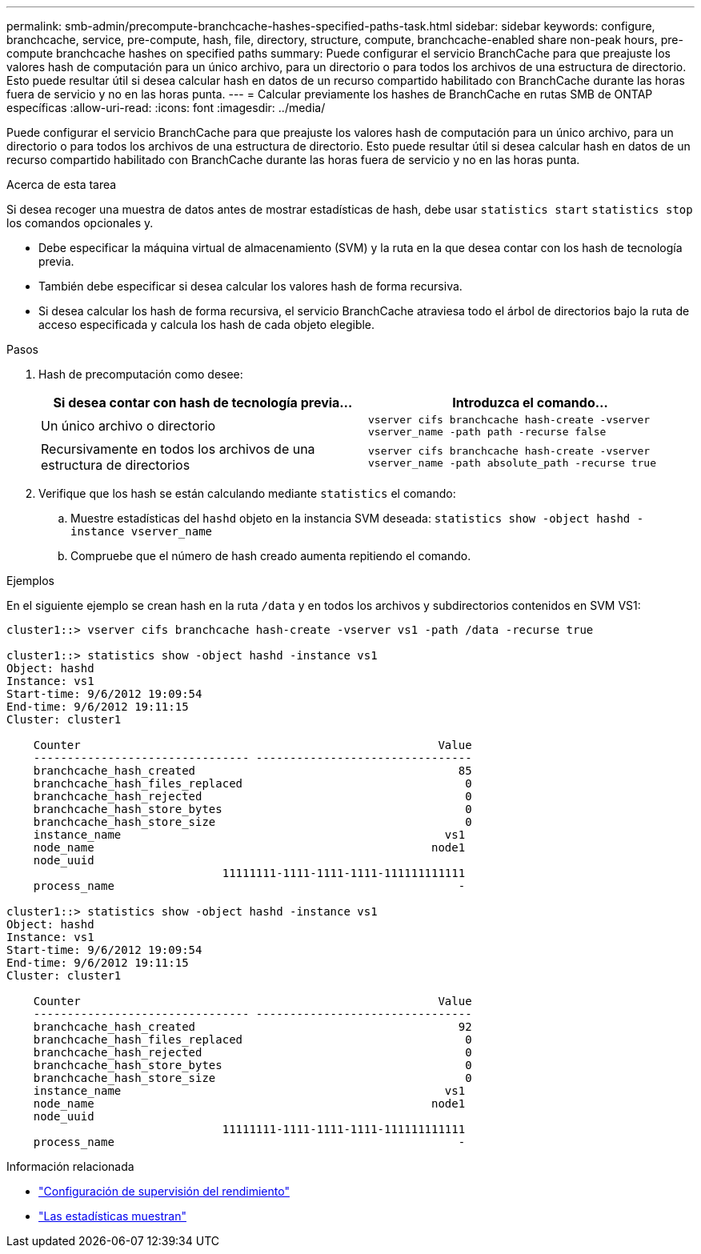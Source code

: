 ---
permalink: smb-admin/precompute-branchcache-hashes-specified-paths-task.html 
sidebar: sidebar 
keywords: configure, branchcache, service, pre-compute, hash, file, directory, structure, compute, branchcache-enabled share non-peak hours, pre-compute branchcache hashes on specified paths 
summary: Puede configurar el servicio BranchCache para que preajuste los valores hash de computación para un único archivo, para un directorio o para todos los archivos de una estructura de directorio. Esto puede resultar útil si desea calcular hash en datos de un recurso compartido habilitado con BranchCache durante las horas fuera de servicio y no en las horas punta. 
---
= Calcular previamente los hashes de BranchCache en rutas SMB de ONTAP específicas
:allow-uri-read: 
:icons: font
:imagesdir: ../media/


[role="lead"]
Puede configurar el servicio BranchCache para que preajuste los valores hash de computación para un único archivo, para un directorio o para todos los archivos de una estructura de directorio. Esto puede resultar útil si desea calcular hash en datos de un recurso compartido habilitado con BranchCache durante las horas fuera de servicio y no en las horas punta.

.Acerca de esta tarea
Si desea recoger una muestra de datos antes de mostrar estadísticas de hash, debe usar `statistics start` `statistics stop` los comandos opcionales y.

* Debe especificar la máquina virtual de almacenamiento (SVM) y la ruta en la que desea contar con los hash de tecnología previa.
* También debe especificar si desea calcular los valores hash de forma recursiva.
* Si desea calcular los hash de forma recursiva, el servicio BranchCache atraviesa todo el árbol de directorios bajo la ruta de acceso especificada y calcula los hash de cada objeto elegible.


.Pasos
. Hash de precomputación como desee:
+
|===
| Si desea contar con hash de tecnología previa... | Introduzca el comando... 


 a| 
Un único archivo o directorio
 a| 
`vserver cifs branchcache hash-create -vserver vserver_name -path path -recurse false`



 a| 
Recursivamente en todos los archivos de una estructura de directorios
 a| 
`vserver cifs branchcache hash-create -vserver vserver_name -path absolute_path -recurse true`

|===
. Verifique que los hash se están calculando mediante `statistics` el comando:
+
.. Muestre estadísticas del `hashd` objeto en la instancia SVM deseada: `statistics show -object hashd -instance vserver_name`
.. Compruebe que el número de hash creado aumenta repitiendo el comando.




.Ejemplos
En el siguiente ejemplo se crean hash en la ruta `/data` y en todos los archivos y subdirectorios contenidos en SVM VS1:

[listing]
----
cluster1::> vserver cifs branchcache hash-create -vserver vs1 -path /data -recurse true

cluster1::> statistics show -object hashd -instance vs1
Object: hashd
Instance: vs1
Start-time: 9/6/2012 19:09:54
End-time: 9/6/2012 19:11:15
Cluster: cluster1

    Counter                                                     Value
    -------------------------------- --------------------------------
    branchcache_hash_created                                       85
    branchcache_hash_files_replaced                                 0
    branchcache_hash_rejected                                       0
    branchcache_hash_store_bytes                                    0
    branchcache_hash_store_size                                     0
    instance_name                                                vs1
    node_name                                                  node1
    node_uuid
                                11111111-1111-1111-1111-111111111111
    process_name                                                   -

cluster1::> statistics show -object hashd -instance vs1
Object: hashd
Instance: vs1
Start-time: 9/6/2012 19:09:54
End-time: 9/6/2012 19:11:15
Cluster: cluster1

    Counter                                                     Value
    -------------------------------- --------------------------------
    branchcache_hash_created                                       92
    branchcache_hash_files_replaced                                 0
    branchcache_hash_rejected                                       0
    branchcache_hash_store_bytes                                    0
    branchcache_hash_store_size                                     0
    instance_name                                                vs1
    node_name                                                  node1
    node_uuid
                                11111111-1111-1111-1111-111111111111
    process_name                                                   -
----
.Información relacionada
* link:../performance-config/index.html["Configuración de supervisión del rendimiento"]
* link:https://docs.netapp.com/us-en/ontap-cli/statistics-show.html["Las estadísticas muestran"^]

